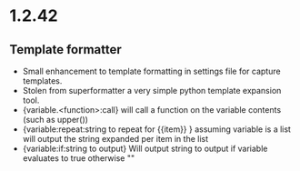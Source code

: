 * 1.2.42
** Template formatter
	- Small enhancement to template formatting in settings file for capture templates.
	- Stolen from superformatter a very simple python template expansion tool.
	- {variable.<function>:call} will call a function on the variable contents (such as upper())
	- {variable:repeat:string to repeat for {{item}} } assuming variable is a list will output the string expanded per item in the list
	- {variable:if:string to output} Will output string to output if variable evaluates to true otherwise ""